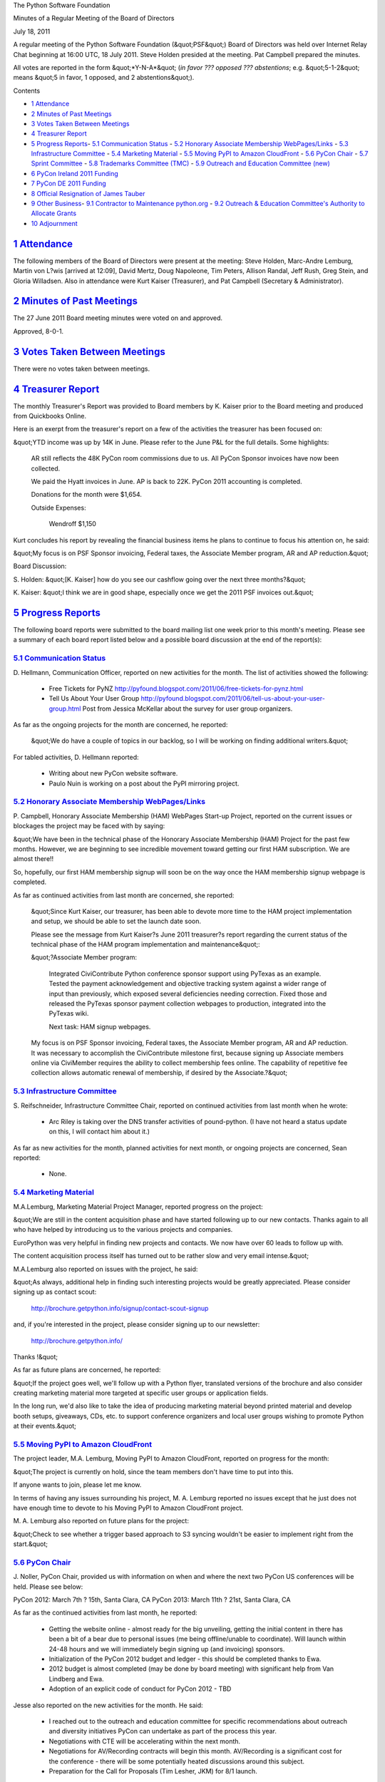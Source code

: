 The Python Software Foundation 

Minutes of a Regular Meeting of the Board of Directors 

July 18, 2011

A regular meeting of the Python Software Foundation (&quot;PSF&quot;) Board of
Directors was held over Internet Relay Chat beginning at 16:00 UTC, 18
July 2011. Steve Holden presided at the meeting. Pat Campbell prepared
the minutes.

All votes are reported in the form &quot;*Y-N-A*&quot; (*in favor ??? opposed ???
abstentions*; e.g. &quot;5-1-2&quot; means &quot;5 in favor, 1 opposed, and 2
abstentions&quot;).

Contents 

- `1   Attendance <#attendance>`_

- `2   Minutes of Past Meetings <#minutes-of-past-meetings>`_

- `3   Votes Taken Between Meetings <#votes-taken-between-meetings>`_

- `4   Treasurer Report <#treasurer-report>`_

- `5   Progress Reports <#progress-reports>`_- `5.1   Communication Status <#communication-status>`_  - `5.2   Honorary Associate Membership WebPages/Links <#honorary-associate-membership-webpages-links>`_  - `5.3   Infrastructure Committee <#infrastructure-committee>`_  - `5.4   Marketing Material <#marketing-material>`_  - `5.5   Moving PyPI to Amazon CloudFront <#moving-pypi-to-amazon-cloudfront>`_  - `5.6   PyCon Chair <#pycon-chair>`_  - `5.7   Sprint Committee <#sprint-committee>`_  - `5.8   Trademarks Committee (TMC) <#trademarks-committee-tmc>`_  - `5.9   Outreach and Education Committee (new) <#outreach-and-education-committee-new>`_

- `6   PyCon Ireland 2011 Funding <#pycon-ireland-2011-funding>`_

- `7   PyCon DE 2011 Funding <#pycon-de-2011-funding>`_

- `8   Official Resignation of James Tauber <#official-resignation-of-james-tauber>`_

- `9   Other Business <#other-business>`_- `9.1   Contractor to Maintenance python.org <#contractor-to-maintenance-python-org>`_  - `9.2   Outreach & Education Committee's Authority to Allocate Grants <#outreach-education-committee-s-authority-to-allocate-grants>`_

- `10   Adjournment <#adjournment>`_

`1   Attendance <#id1>`_
------------------------

The following members of the Board of Directors were present at the
meeting: Steve Holden, Marc-Andre Lemburg, Martin von L?wis [arrived at
12:09], David Mertz, Doug Napoleone, Tim Peters, Allison Randal, Jeff
Rush, Greg Stein, and Gloria Willadsen. Also in attendance were Kurt
Kaiser (Treasurer), and Pat Campbell (Secretary & Administrator).

`2   Minutes of Past Meetings <#id2>`_
--------------------------------------

The 27 June 2011 Board meeting minutes were voted on and approved. 

Approved, 8-0-1.

`3   Votes Taken Between Meetings <#id3>`_
------------------------------------------

There were no votes taken between meetings.

`4   Treasurer Report <#id4>`_
------------------------------

The monthly Treasurer's Report was provided to Board members by K.
Kaiser prior to the Board meeting and produced from Quickbooks Online.

Here is an exerpt from the treasurer's report on a few of the activities
the treasurer has been focused on:

&quot;YTD income was up by 14K in June.  Please refer to the June P&L for the
full details.  Some highlights:

    AR still reflects the 48K PyCon room commissions due to us.  All PyCon
    Sponsor invoices have now been collected.

    We paid the Hyatt invoices in June.  AP is back to 22K.  PyCon 2011
    accounting is completed.

    Donations for the month were $1,654. 

    Outside Expenses: 

        Wendroff           $1,150

Kurt concludes his report by revealing the financial business items he
plans to continue to focus his attention on, he said:

&quot;My focus is on PSF Sponsor invoicing, Federal taxes, the Associate
Member program, AR and AP reduction.&quot;

Board Discussion: 

S. Holden: &quot;[K. Kaiser] how do you see our cashflow going over the next
three months?&quot;

K. Kaiser: &quot;I think we are in good shape, especially once we get the 2011
PSF invoices out.&quot;

`5   Progress Reports <#id5>`_
------------------------------

The following board reports were submitted to the board mailing list
one week prior to this month's meeting. Please see a summary of each
board report listed below and a possible board discussion at the end
of the report(s):

`5.1   Communication Status <#id6>`_
~~~~~~~~~~~~~~~~~~~~~~~~~~~~~~~~~~~~

D. Hellmann, Communication Officer, reported on new activities for the
month. The list of activities showed the following:

    - Free Tickets for PyNZ      `http://pyfound.blogspot.com/2011/06/free-tickets-for-pynz.html  <http://pyfound.blogspot.com/2011/06/free-tickets-for-pynz.html>`_

    - Tell Us About Your User Group      `http://pyfound.blogspot.com/2011/06/tell-us-about-your-user-group.html  <http://pyfound.blogspot.com/2011/06/tell-us-about-your-user-group.html>`_      Post from Jessica McKellar about the survey for user group organizers.

As far as the ongoing projects for the month are concerned, he reported: 

    &quot;We do have a couple of topics in our backlog, so I will be working on
    finding additional writers.&quot;

For tabled activities, D. Hellmann reported: 

    - Writing about new PyCon website software.

    - Paulo Nuin is working on a post about the PyPI mirroring project.

`5.2   Honorary Associate Membership WebPages/Links <#id7>`_
~~~~~~~~~~~~~~~~~~~~~~~~~~~~~~~~~~~~~~~~~~~~~~~~~~~~~~~~~~~~

P. Campbell, Honorary Associate Membership (HAM) WebPages Start-up
Project, reported on the current issues or blockages the project may
be faced with by saying:

&quot;We have been in the technical phase of the Honorary Associate
Membership (HAM) Project for the past few months. However, we
are beginning to see incredible movement toward getting our first HAM
subscription. We are almost there!!

So, hopefully, our first HAM membership signup will soon be on
the way once the HAM membership signup webpage is completed.

As far as continued activities from last month are concerned, she reported: 

    &quot;Since Kurt Kaiser, our treasurer, has been able to devote more time
    to the HAM project implementation and setup, we should be able to
    set the launch date soon.

    Please see the message from Kurt Kaiser?s June 2011 treasurer?s
    report regarding the current status of the technical phase of the HAM
    program implementation and maintenance&quot;:

    &quot;?Associate Member program: 

        Integrated CiviContribute Python conference sponsor support using
        PyTexas as an example.  Tested the payment acknowledgement and
        objective tracking system against a wider range of input than
        previously, which exposed several deficiencies needing correction.
        Fixed those and released the PyTexas sponsor payment collection
        webpages to production, integrated into the PyTexas wiki.

        Next task: HAM signup webpages.

    My focus is on PSF Sponsor invoicing, Federal taxes, the Associate
    Member program, AR and AP reduction.
    It was necessary to accomplish the CiviContribute milestone first,
    because signing up Associate members online via CiviMember requires the
    ability to collect membership fees online.  The capability of repetitive
    fee collection allows automatic renewal of membership, if desired by the
    Associate.?&quot;

`5.3   Infrastructure Committee <#id8>`_
~~~~~~~~~~~~~~~~~~~~~~~~~~~~~~~~~~~~~~~~

S. Reifschneider, Infrastructure Committee Chair, reported on
continued activities from last month when he wrote:

    - Arc Riley is taking over the DNS transfer activities of pound-python.  (I have not heard a status update on this, I will contact him about it.)

As far as new activities for the month, planned activities for next month, or ongoing
projects are concerned, Sean reported:

    - None.

`5.4   Marketing Material <#id9>`_
~~~~~~~~~~~~~~~~~~~~~~~~~~~~~~~~~~

M.A.Lemburg, Marketing Material Project Manager, reported progress
on the project:

&quot;We are still in the content acquisition phase and have started
following up to our new contacts. Thanks again to all who have
helped by introducing us to the various projects and companies.

EuroPython was very helpful in finding new projects and contacts.
We now have over 60 leads to follow up with.

The content acquisition process itself has turned out to be
rather slow and very email intense.&quot;

M.A.Lemburg also reported on issues with the project, he said: 

&quot;As always, additional help in finding such interesting projects
would be greatly appreciated. Please consider signing up as
contact scout:

    `http://brochure.getpython.info/signup/contact-scout-signup <http://brochure.getpython.info/signup/contact-scout-signup>`_

and, if you're interested in the project, please consider signing
up to our newsletter:

    `http://brochure.getpython.info/ <http://brochure.getpython.info/>`_

Thanks !&quot; 

As far as future plans are concerned, he reported: 

&quot;If the project goes well, we'll follow up with a Python flyer,
translated versions of the brochure and also consider creating
marketing material more targeted at specific user groups or
application fields.

In the long run, we'd also like to take the idea of producing
marketing material beyond printed material and develop booth
setups, giveaways, CDs, etc. to support conference organizers and
local user groups wishing to promote Python at their events.&quot;

`5.5   Moving PyPI to Amazon CloudFront <#id10>`_
~~~~~~~~~~~~~~~~~~~~~~~~~~~~~~~~~~~~~~~~~~~~~~~~~

The project leader, M.A. Lemburg, Moving PyPI to Amazon CloudFront,
reported on progress for the month:

&quot;The project is currently on hold, since the team members don't have
time to put into this.

If anyone wants to join, please let me know. 

In terms of having any issues surrounding his project, M. A.
Lemburg reported no issues except that he just does not have enough
time to devote to his Moving PyPI to Amazon CloudFront project.

M. A. Lemburg also reported on future plans for the
project:

&quot;Check to see whether a trigger based approach to S3 syncing
wouldn't be easier to implement right from the start.&quot;

`5.6   PyCon Chair <#id11>`_
~~~~~~~~~~~~~~~~~~~~~~~~~~~~

J. Noller, PyCon Chair, provided us with information on when and where
the next two PyCon US conferences will be held. Please see below:

PyCon 2012: March 7th ? 15th, Santa Clara, CA
PyCon 2013: March 11th ? 21st, Santa Clara, CA

As far as the continued activities from last month, he reported: 

    - Getting the website online - almost ready for the big unveiling, getting the initial content in there has been a bit of a bear due to personal issues (me being offline/unable to coordinate). Will launch within 24-48 hours and we will immediately begin signing up (and invoicing) sponsors.

    - Initialization of the PyCon 2012 budget and ledger - this should be completed thanks to Ewa.

    - 2012 budget is almost completed (may be done by board meeting) with significant help from Van Lindberg and Ewa.

    - Adoption of an explicit code of conduct for PyCon 2012 - TBD

Jesse also reported on the new activities for the month. He said: 

    - I reached out to the outreach and education committee for specific recommendations about outreach and diversity initiatives PyCon can undertake as part of the process this year.

    - Negotiations with CTE will be accelerating within the next month.

    - Negotiations for AV/Recording contracts will begin this month. AV/Recording is a significant cost for the conference - there will be some potentially heated discussions around this subject.

    - Preparation for the Call for Proposals (Tim Lesher, JKM) for 8/1 launch.

The last two PyCon US items reported by Jesse were the &quot;planned for next
month&quot; where he provided a list of the current Heads/Staff for PyCon 2012.

    Chair: Jesse Noller
    Co-Chair: Yannick Gingras
    Accountant/Sponsors: Van Lindberg

    Event Coordinator: Ewa Jodlowska/CTE
    Public Relations Lead: Unknown

    Tech Lead: Doug Napoleone
    Tech Co-Lead: Noah Kantrowtiz

    Program Committee Chair: Jacob Kaplan-Moss
    Program Committee Co-Chair: Tim Lesher

    Tutorials Chair: Stuart Williams
    Tutorials Co-Chair: Greg Lindstrom

    Financial Aide Chair: TBD
    Financial Aide Co-Chair: TBD

However, under &quot;tabled activities,&quot; he provided the following: 

    1. I am supposed to make a flight to Santa Clara and Montreal for site
    surveys; due to personal reasons I will not be able to do so until
    later this summer.

`5.7   Sprint Committee <#id12>`_
~~~~~~~~~~~~~~~~~~~~~~~~~~~~~~~~~

J. Noller, Sprint Committee Chair, provided a summary of activities for
this month, he reported:

&quot;No new sprints to add to the calendar, but we're processing the
reimbursements of last month's sprints. Two have been paid and one
still owes an invoice.&quot;

As far as the continued activities for the month, he said: 

&quot;The PyLadies sprint was wrapped up and we wrote about it, but they
haven't invoiced us for any reimbursement. I'll be contacting them
shortly to square that up and get them reimbursed.&quot;

On his report of the new activities for the month, J. Noller said: 

&quot;Closed the books on two sprints by completing the reimbursements for
the PEP-382 and Djangocon sprints. With the recent influx of sprints,
I got a small start on the ledger that was mentioned some time ago in
order to keep up to date on everything, and to supplement Kurt's
payment reports that we receive.&quot;

`5.8   Trademarks Committee (TMC) <#id13>`_
~~~~~~~~~~~~~~~~~~~~~~~~~~~~~~~~~~~~~~~~~~~

D. Mertz, Trademarks Committee Chair, reported on issues & blockages
for the month. He said:

    - Have asked PSF counsel several times about whether assignment of derived logos to the PSF might allow us to grant broader permission (for what would then, hypothetically) be PSF trademarks.  Committee members have opined both directions on whether this would assuage dilution concern, but we really need legal advice.  Unfortunately, Van hasn't found time to develop an answer to this.

As far as reporting on new activities, however, he provided the following
list:

    - Finished resolving question from Ahmad Sofyan <;`asofyan@gmail.com <mailto:asofyan%40gmail.com>`_> about Indonesian domain names that include the term 'Python'.  I let him know we were OK to authorize it, but in the meanwhile he had clarified the issue with the CCTLD registry and the PSF does not itself need to write anything to the registry, Sofyan and his colleagues simply have to state that the PSF is OK with it (which we are).

    - Sent a scheduled response to Syed Naqvi <;`syed@openclothes.org <mailto:syed%40openclothes.org>`_> to see if they were still interested in continuing authorization for producing Python log branded clothing, per Pat Campbell's clever calendar tickler.  No response received, but if he gets back, we can extend the authorization.

    - Radomir Dopieralski <;`radomir.dopieralski@stxnext.pl <mailto:radomir.dopieralski%40stxnext.pl>`_> wished to use the overly generic name &quot;Python Software House&quot; which we expressed concern about.  As a result, they renamed the company &quot;STX Next - Python Experts.&quot;  They also developed an attractive logo based on the new name, using the Flux Regular font to retain the connection with Python logos (but in a completely non-infringing way).  I did mention that they need to work out permission for the font with its holder, and he was aware of that concern (but it's not within PSF purview to enforce such things).

    - Followup with Greg Wilson to authorize an inspired-by but not derived logo for Software Carpentry.  Original email somehow had gone missing, but he was happy to be re-sent the positive word.

    - Two related and unfortunately open issues.  We told both Diego Sarmentero <;`diego.sarmentero@gmail.com <mailto:diego.sarmentero%40gmail.com>`_> (of NINJA-IDE) and Brad Allen <;`bradallen137@gmail.com <mailto:bradallen137%40gmail.com>`_> (PyTexas) that logos they made were dilutive. Both of them have pushed back a bit hoping to find some way to allow authorization, with PyTexas folks suggesting assignment.  I told Sarmentero that this MIGHT be an option if I could get legal opinion that it was.  But no word for PSF counsel on the issue.

David also reported on &quot;other new activities.&quot; He said: 

    - James Costa <;`james@thephuse.com <mailto:james%40thephuse.com>`_> made some improved proposals for HAM logos, that were discussed on the Board list as well as posted to Trademarks.  The consensus seems to be that we should accept one or more of the 6 proposed designs; we need to pin down which ones to actually use.

    - Some general discussion of ways to authorize broader use of derived logos. Steve Holden suggested that a &quot;logo-in-logo&quot; style might allow more, but most members (including me) didn't feel that would help the dilution concern (much).

He closed his report with an activity planned for next month. He said: 

    - Get back with `Michael_Endres@scee.net <mailto:Michael_Endres%40scee.net>`_ to let him know that color and shape derived versions of the logo suggested for PlayStation?Home &quot;internal use&quot; are not really allowable.

`5.9   Outreach and Education Committee (new) <#id14>`_
~~~~~~~~~~~~~~~~~~~~~~~~~~~~~~~~~~~~~~~~~~~~~~~~~~~~~~~

D. Mertz, Outreach and Education Committee Chair, reported that there were no issues
& blockages for the committee's first month.

However, he reported on a list of new activities for the month. He said: 

    - Initial introductions of committee members

        - Development of a mission statement, adopted after joint editing and by consensus:

        .. code-block::

            The mission of the Outreach and Education Committee is to increase
            the number of Python users, especially in under-represented demographics.
            The Committee will identify key initiatives and programs toward this goal
            that the PSF can assist in, fund or help guide.

            The Committee will make recommendations to the membership, the board and
            its committees; initiate and coordinate outreach projects; and act as a
            guiding hand for the PSF in this domain.

            The committee shall not be an arbiter of controversial language or
            situations in Python communities, conferences, projects, or publications.
            It exists to undertake new initiatives and has no mandate to evaluate or
            criticize existing content and activities.

    - Contacted Sarah Riggs <;`smriggs@live.unc.edu <mailto:smriggs%40live.unc.edu>`_> who is doing an academic &quot;Gender gap in FLOSS study&quot; to express interest in future cooperation between and her results and the committee.

    - Developed (really Audrey Roy's work) the proposal for the Board to fund PyCon AU supplementary grants for gender diversity.  That proposal is separately before the Board.

    - By unanimous consent, the Chair adopted the following decision procedure for committee decisions:

        .. code-block::

            The PSF Outreach and Education Committee may adopt resolutions by email
            at any time, subject to the following procedures:

            (1) Any Member may make a motion to the Committee, using the
                published Committee mailing list address.

            (2) For a motion to pass, a &quot;super-quorum&quot; of 3/4 of the Members
                MUST participate in the email vote by stating 'Aye', 'Nay' or
                'Abstain' to a proposed motion, with the vote appended to a
                quoted version of the exact motion proposed. In the case of a
                Committee of 8 Members, this will require 6 Members to vote by
                email.

        - For a motion to pass, an absolute majority of the whole Board MUST vote 'Aye'. In the case of a Committee of 8 Members, this will require 5 Aye votes.

        - The proposing Member SHALL set a specific date and time for expiration of a vote. The expiration date/time typically should be at least 72 hours after the motion is proposed and shall not be less than 24 hours after the motion is proposed. Votes are completed once all Members have voted even if this occurs before the expiration of the vote, or also if sufficient votes have been case to carry a motion regardless of the direction of further votes.

`6   PyCon Ireland 2011 Funding <#id15>`_
-----------------------------------------

    **RESOLVED**, that the PSF offers a grant of US$1500 to the organizers
    of the PyCon Ireland 2011 conference.

Approved, 9-0-1.

`7   PyCon DE 2011 Funding <#id16>`_
------------------------------------

    **RESOLVED**, that the PSF offers a grant of US$1500 to the organizers
    of the PyCon DE 2011 conference.

Approved, 10-0-1.

`8   Official Resignation of James Tauber <#id17>`_
---------------------------------------------------

The board discussed and accepted the resignation of James Tauber as a
PSF Director. James Tauber will not be an active member of the PSF
Board of Directors for the remainder of the 2011-2012 term.

`9   Other Business <#id18>`_
-----------------------------

`9.1   Contractor to Maintenance python.org <#id19>`_
~~~~~~~~~~~~~~~~~~~~~~~~~~~~~~~~~~~~~~~~~~~~~~~~~~~~~

The board briefly discussed the need to find a contractor to provide the
maintenance of python.org. They are currently considering a few candidates
before any offer can be sought.

`9.2   Outreach & Education Committee's Authority to Allocate Grants <#id20>`_
~~~~~~~~~~~~~~~~~~~~~~~~~~~~~~~~~~~~~~~~~~~~~~~~~~~~~~~~~~~~~~~~~~~~~~~~~~~~~~~~~~

The board's initial discussion on the PyCon AU Supplementary grant proposal
aka PyCon AU Gender Diversity Grant program, transformed itself into a
discussion that would give the Outreach & Education Committee the authority
to provide and distribute funding to diversity programs such as the PyCon AU
Diversity Grant program.

    **RESOLVED**, that the Outreach and Education Committee shall have
    authority to    authorize PSF expenditure of up to US$5000 during the
    calendar year of 2011, to be spent and divided as the Committee determines
    best assists in promoting diversity with Python communities. Any commitment
    of PSF funds by the Committee shall be subject to the voting procedure
    adopted by the Committee and set forth in its July 2011 Committee report
    (`http://mail.python.org/mailman/private/psf-board/2011-July/015026.html <http://mail.python.org/mailman/private/psf-board/2011-July/015026.html>`_)

Vote deferred to email.

`10   Adjournment <#id21>`_
---------------------------

S. Holden adjourned the meeting at
16:59 UTC.
